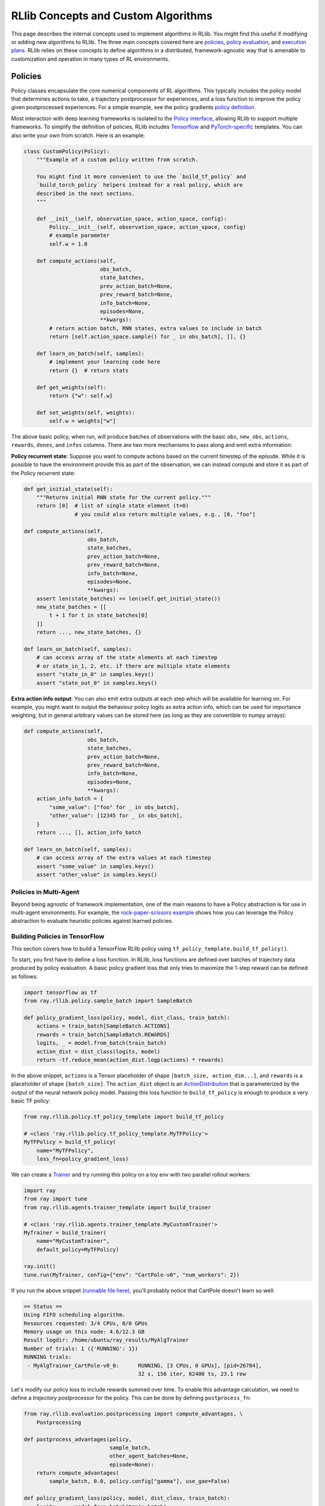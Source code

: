 RLlib Concepts and Custom Algorithms
====================================

This page describes the internal concepts used to implement algorithms in RLlib. You might find this useful if modifying or adding new algorithms to RLlib. The three main concepts covered here are `policies <#policies>`__, `policy evaluation <#policy-evaluation>`__, and `execution plans <#execution-plans>`__. RLlib relies on these concepts to define algorithms in a distributed, framework-agnostic way that is amenable to customization and operation in many types of RL environments.

Policies
--------

Policy classes encapsulate the core numerical components of RL algorithms. This typically includes the policy model that determines actions to take, a trajectory postprocessor for experiences, and a loss function to improve the policy given postprocessed experiences. For a simple example, see the policy gradients `policy definition <https://github.com/ray-project/ray/blob/master/rllib/trainer/pg/pg_tf_policy.py>`__.

Most interaction with deep learning frameworks is isolated to the `Policy interface <https://github.com/ray-project/ray/blob/master/rllib/policy/policy.py>`__, allowing RLlib to support multiple frameworks. To simplify the definition of policies, RLlib includes `Tensorflow <#building-policies-in-tensorflow>`__ and `PyTorch-specific <#building-policies-in-pytorch>`__ templates. You can also write your own from scratch. Here is an example:

.. code-block:: python

    class CustomPolicy(Policy):
        """Example of a custom policy written from scratch.

        You might find it more convenient to use the `build_tf_policy` and
        `build_torch_policy` helpers instead for a real policy, which are
        described in the next sections.
        """

        def __init__(self, observation_space, action_space, config):
            Policy.__init__(self, observation_space, action_space, config)
            # example parameter
            self.w = 1.0

        def compute_actions(self,
                            obs_batch,
                            state_batches,
                            prev_action_batch=None,
                            prev_reward_batch=None,
                            info_batch=None,
                            episodes=None,
                            **kwargs):
            # return action batch, RNN states, extra values to include in batch
            return [self.action_space.sample() for _ in obs_batch], [], {}

        def learn_on_batch(self, samples):
            # implement your learning code here
            return {}  # return stats

        def get_weights(self):
            return {"w": self.w}

        def set_weights(self, weights):
            self.w = weights["w"]


The above basic policy, when run, will produce batches of observations with the basic ``obs``, ``new_obs``, ``actions``, ``rewards``, ``dones``, and ``infos`` columns. There are two more mechanisms to pass along and emit extra information:

**Policy recurrent state**: Suppose you want to compute actions based on the current timestep of the episode. While it is possible to have the environment provide this as part of the observation, we can instead compute and store it as part of the Policy recurrent state:

.. code-block:: python

    def get_initial_state(self):
        """Returns initial RNN state for the current policy."""
        return [0]  # list of single state element (t=0)
                    # you could also return multiple values, e.g., [0, "foo"]

    def compute_actions(self,
                        obs_batch,
                        state_batches,
                        prev_action_batch=None,
                        prev_reward_batch=None,
                        info_batch=None,
                        episodes=None,
                        **kwargs):
        assert len(state_batches) == len(self.get_initial_state())
        new_state_batches = [[
            t + 1 for t in state_batches[0]
        ]]
        return ..., new_state_batches, {}

    def learn_on_batch(self, samples):
        # can access array of the state elements at each timestep
        # or state_in_1, 2, etc. if there are multiple state elements
        assert "state_in_0" in samples.keys()
        assert "state_out_0" in samples.keys()


**Extra action info output**: You can also emit extra outputs at each step which will be available for learning on. For example, you might want to output the behaviour policy logits as extra action info, which can be used for importance weighting, but in general arbitrary values can be stored here (as long as they are convertible to numpy arrays):

.. code-block:: python

    def compute_actions(self,
                        obs_batch,
                        state_batches,
                        prev_action_batch=None,
                        prev_reward_batch=None,
                        info_batch=None,
                        episodes=None,
                        **kwargs):
        action_info_batch = {
            "some_value": ["foo" for _ in obs_batch],
            "other_value": [12345 for _ in obs_batch],
        }
        return ..., [], action_info_batch

    def learn_on_batch(self, samples):
        # can access array of the extra values at each timestep
        assert "some_value" in samples.keys()
        assert "other_value" in samples.keys()


Policies in Multi-Agent
~~~~~~~~~~~~~~~~~~~~~~~

Beyond being agnostic of framework implementation, one of the main reasons to have a Policy abstraction is for use in multi-agent environments. For example, the `rock-paper-scissors example <rllib-env.html#rock-paper-scissors-example>`__ shows how you can leverage the Policy abstraction to evaluate heuristic policies against learned policies.

Building Policies in TensorFlow
~~~~~~~~~~~~~~~~~~~~~~~~~~~~~~~

This section covers how to build a TensorFlow RLlib policy using ``tf_policy_template.build_tf_policy()``.

To start, you first have to define a loss function. In RLlib, loss functions are defined over batches of trajectory data produced by policy evaluation. A basic policy gradient loss that only tries to maximize the 1-step reward can be defined as follows:

.. code-block:: python

    import tensorflow as tf
    from ray.rllib.policy.sample_batch import SampleBatch

    def policy_gradient_loss(policy, model, dist_class, train_batch):
        actions = train_batch[SampleBatch.ACTIONS]
        rewards = train_batch[SampleBatch.REWARDS]
        logits, _ = model.from_batch(train_batch)
        action_dist = dist_class(logits, model)
        return -tf.reduce_mean(action_dist.logp(actions) * rewards)

In the above snippet, ``actions`` is a Tensor placeholder of shape ``[batch_size, action_dim...]``, and ``rewards`` is a placeholder of shape ``[batch_size]``. The ``action_dist`` object is an `ActionDistribution <rllib-package-ref.html#ray.rllib.models.ActionDistribution>`__ that is parameterized by the output of the neural network policy model. Passing this loss function to ``build_tf_policy`` is enough to produce a very basic TF policy:

.. code-block:: python

    from ray.rllib.policy.tf_policy_template import build_tf_policy

    # <class 'ray.rllib.policy.tf_policy_template.MyTFPolicy'>
    MyTFPolicy = build_tf_policy(
        name="MyTFPolicy",
        loss_fn=policy_gradient_loss)

We can create a `Trainer <#trainers>`__ and try running this policy on a toy env with two parallel rollout workers:

.. code-block:: python

    import ray
    from ray import tune
    from ray.rllib.agents.trainer_template import build_trainer

    # <class 'ray.rllib.agents.trainer_template.MyCustomTrainer'>
    MyTrainer = build_trainer(
        name="MyCustomTrainer",
        default_policy=MyTFPolicy)

    ray.init()
    tune.run(MyTrainer, config={"env": "CartPole-v0", "num_workers": 2})


If you run the above snippet `(runnable file here) <https://github.com/ray-project/ray/blob/master/rllib/examples/custom_tf_policy.py>`__, you'll probably notice that CartPole doesn't learn so well:

.. code-block:: bash

    == Status ==
    Using FIFO scheduling algorithm.
    Resources requested: 3/4 CPUs, 0/0 GPUs
    Memory usage on this node: 4.6/12.3 GB
    Result logdir: /home/ubuntu/ray_results/MyAlgTrainer
    Number of trials: 1 ({'RUNNING': 1})
    RUNNING trials:
     - MyAlgTrainer_CartPole-v0_0:	RUNNING, [3 CPUs, 0 GPUs], [pid=26784],
                                        32 s, 156 iter, 62400 ts, 23.1 rew

Let's modify our policy loss to include rewards summed over time. To enable this advantage calculation, we need to define a *trajectory postprocessor* for the policy. This can be done by defining ``postprocess_fn``:

.. code-block:: python

    from ray.rllib.evaluation.postprocessing import compute_advantages, \
        Postprocessing

    def postprocess_advantages(policy,
                               sample_batch,
                               other_agent_batches=None,
                               episode=None):
        return compute_advantages(
            sample_batch, 0.0, policy.config["gamma"], use_gae=False)

    def policy_gradient_loss(policy, model, dist_class, train_batch):
        logits, _ = model.from_batch(train_batch)
        action_dist = dist_class(logits, model)
        return -tf.reduce_mean(
            action_dist.logp(train_batch[SampleBatch.ACTIONS]) *
            train_batch[Postprocessing.ADVANTAGES])

    MyTFPolicy = build_tf_policy(
        name="MyTFPolicy",
        loss_fn=policy_gradient_loss,
        postprocess_fn=postprocess_advantages)

The ``postprocess_advantages()`` function above uses calls RLlib's ``compute_advantages`` function to compute advantages for each timestep. If you re-run the trainer with this improved policy, you'll find that it quickly achieves the max reward of 200.

You might be wondering how RLlib makes the advantages placeholder automatically available as ``train_batch[Postprocessing.ADVANTAGES]``. When building your policy, RLlib will create a "dummy" trajectory batch where all observations, actions, rewards, etc. are zeros. It then calls your ``postprocess_fn``, and generates TF placeholders based on the numpy shapes of the postprocessed batch. RLlib tracks which placeholders that ``loss_fn`` and ``stats_fn`` access, and then feeds the corresponding sample data into those placeholders during loss optimization. You can also access these placeholders via ``policy.get_placeholder(<name>)`` after loss initialization.

**Example 1: Proximal Policy Optimization**

In the above section you saw how to compose a simple policy gradient algorithm with RLlib. In this example, we'll dive into how PPO was built with RLlib and how you can modify it. First, check out the `PPO trainer definition <https://github.com/ray-project/ray/blob/master/rllib/agents/ppo/ppo.py>`__:

.. code-block:: python

    PPOTrainer = build_trainer(
        name="PPOTrainer",
        default_config=DEFAULT_CONFIG,
        default_policy=PPOTFPolicy,
        validate_config=validate_config,
        execution_plan=execution_plan)

Besides some boilerplate for defining the PPO configuration and some warnings, the most important argument to take note of is the ``execution_plan``.

The trainer's `execution plan <#execution-plans>`__ defines the distributed training workflow. Depending on the ``simple_optimizer`` trainer config, PPO can switch between a simple synchronous plan, or a multi-GPU plan that implements minibatch SGD (the default):

.. code-block:: python

    def execution_plan(workers: WorkerSet, config: TrainerConfigDict):
        rollouts = ParallelRollouts(workers, mode="bulk_sync")

        # Collect large batches of relevant experiences & standardize.
        rollouts = rollouts.for_each(
            SelectExperiences(workers.trainable_policies()))
        rollouts = rollouts.combine(
            ConcatBatches(min_batch_size=config["train_batch_size"]))
        rollouts = rollouts.for_each(StandardizeFields(["advantages"]))

        if config["simple_optimizer"]:
            train_op = rollouts.for_each(
                TrainOneStep(
                    workers,
                    num_sgd_iter=config["num_sgd_iter"],
                    sgd_minibatch_size=config["sgd_minibatch_size"]))
        else:
            train_op = rollouts.for_each(
                TrainTFMultiGPU(
                    workers,
                    sgd_minibatch_size=config["sgd_minibatch_size"],
                    num_sgd_iter=config["num_sgd_iter"],
                    num_gpus=config["num_gpus"],
                    rollout_fragment_length=config["rollout_fragment_length"],
                    num_envs_per_worker=config["num_envs_per_worker"],
                    train_batch_size=config["train_batch_size"],
                    shuffle_sequences=config["shuffle_sequences"],
                    _fake_gpus=config["_fake_gpus"]))

        # Update KL after each round of training.
        train_op = train_op.for_each(lambda t: t[1]).for_each(UpdateKL(workers))

        return StandardMetricsReporting(train_op, workers, config) \
            .for_each(lambda result: warn_about_bad_reward_scales(config, result))

Suppose we want to customize PPO to use an asynchronous-gradient optimization strategy similar to A3C. To do that, we could swap out its execution plan to that of A3C's:

.. code-block:: python

    from ray.rllib.agents.ppo import PPOTrainer
    from ray.rllib.execution.rollout_ops import AsyncGradients
    from ray.rllib.execution.train_ops import ApplyGradients
    from ray.rllib.execution.metric_ops import StandardMetricsReporting

    def a3c_execution_plan(workers, config):
        # For A3C, compute policy gradients remotely on the rollout workers.
        grads = AsyncGradients(workers)

        # Apply the gradients as they arrive. We set update_all to False so that
        # only the worker sending the gradient is updated with new weights.
        train_op = grads.for_each(ApplyGradients(workers, update_all=False))

        return StandardMetricsReporting(train_op, workers, config)

    CustomTrainer = PPOTrainer.with_updates(
        execution_plan=a3c_execution_plan)


The ``with_updates`` method that we use here is also available for Torch and TF policies built from templates.

Now let's look at each PPO policy definition:

.. code-block:: python

    PPOTFPolicy = build_tf_policy(
        name="PPOTFPolicy",
        get_default_config=lambda: ray.rllib.agents.ppo.ppo.DEFAULT_CONFIG,
        loss_fn=ppo_surrogate_loss,
        stats_fn=kl_and_loss_stats,
        extra_action_out_fn=vf_preds_and_logits_fetches,
        postprocess_fn=postprocess_ppo_gae,
        gradients_fn=clip_gradients,
        before_loss_init=setup_mixins,
        mixins=[LearningRateSchedule, KLCoeffMixin, ValueNetworkMixin])

``stats_fn``: The stats function returns a dictionary of Tensors that will be reported with the training results. This also includes the ``kl`` metric which is used by the trainer to adjust the KL penalty. Note that many of the values below reference ``policy.loss_obj``, which is assigned by ``loss_fn`` (not shown here since the PPO loss is quite complex). RLlib will always call ``stats_fn`` after ``loss_fn``, so you can rely on using values saved by ``loss_fn`` as part of your statistics:

.. code-block:: python

    def kl_and_loss_stats(policy, train_batch):
        policy.explained_variance = explained_variance(
            train_batch[Postprocessing.VALUE_TARGETS], policy.model.value_function())

        stats_fetches = {
            "cur_kl_coeff": policy.kl_coeff,
            "cur_lr": tf.cast(policy.cur_lr, tf.float64),
            "total_loss": policy.loss_obj.loss,
            "policy_loss": policy.loss_obj.mean_policy_loss,
            "vf_loss": policy.loss_obj.mean_vf_loss,
            "vf_explained_var": policy.explained_variance,
            "kl": policy.loss_obj.mean_kl,
            "entropy": policy.loss_obj.mean_entropy,
        }

        return stats_fetches

``extra_actions_fetches_fn``: This function defines extra outputs that will be recorded when generating actions with the policy. For example, this enables saving the raw policy logits in the experience batch, which e.g. means it can be referenced in the PPO loss function via ``batch[BEHAVIOUR_LOGITS]``. Other values such as the current value prediction can also be emitted for debugging or optimization purposes:

.. code-block:: python

    def vf_preds_and_logits_fetches(policy):
        return {
            SampleBatch.VF_PREDS: policy.model.value_function(),
            BEHAVIOUR_LOGITS: policy.model.last_output(),
        }

``gradients_fn``: If defined, this function returns TF gradients for the loss function. You'd typically only want to override this to apply transformations such as gradient clipping:

.. code-block:: python

    def clip_gradients(policy, optimizer, loss):
        if policy.config["grad_clip"] is not None:
            grads = tf.gradients(loss, policy.model.trainable_variables())
            policy.grads, _ = tf.clip_by_global_norm(grads,
                                                     policy.config["grad_clip"])
            clipped_grads = list(zip(policy.grads, policy.model.trainable_variables()))
            return clipped_grads
        else:
            return optimizer.compute_gradients(
                loss, colocate_gradients_with_ops=True)

``mixins``: To add arbitrary stateful components, you can add mixin classes to the policy. Methods defined by these mixins will have higher priority than the base policy class, so you can use these to override methods (as in the case of ``LearningRateSchedule``), or define extra methods and attributes (e.g., ``KLCoeffMixin``, ``ValueNetworkMixin``). Like any other Python superclass, these should be initialized at some point, which is what the ``setup_mixins`` function does:

.. code-block:: python

    def setup_mixins(policy, obs_space, action_space, config):
        ValueNetworkMixin.__init__(policy, obs_space, action_space, config)
        KLCoeffMixin.__init__(policy, config)
        LearningRateSchedule.__init__(policy, config["lr"], config["lr_schedule"])

In PPO we run ``setup_mixins`` before the loss function is called (i.e., ``before_loss_init``), but other callbacks you can use include ``before_init`` and ``after_init``.

**Example 2: Deep Q Networks**

Let's look at how to implement a different family of policies, by looking at the `SimpleQ policy definition <https://github.com/ray-project/ray/blob/master/rllib/agents/dqn/simple_q_tf_policy.py>`__:

.. code-block:: python

    SimpleQPolicy = build_tf_policy(
        name="SimpleQPolicy",
        get_default_config=lambda: ray.rllib.agents.dqn.dqn.DEFAULT_CONFIG,
        make_model=build_q_models,
        action_sampler_fn=build_action_sampler,
        loss_fn=build_q_losses,
        extra_action_feed_fn=exploration_setting_inputs,
        extra_action_out_fn=lambda policy: {"q_values": policy.q_values},
        extra_learn_fetches_fn=lambda policy: {"td_error": policy.td_error},
        before_init=setup_early_mixins,
        after_init=setup_late_mixins,
        obs_include_prev_action_reward=False,
        mixins=[
            ExplorationStateMixin,
            TargetNetworkMixin,
        ])

The biggest difference from the policy gradient policies you saw previously is that SimpleQPolicy defines its own ``make_model`` and ``action_sampler_fn``. This means that the policy builder will not internally create a model and action distribution, rather it will call ``build_q_models`` and ``build_action_sampler`` to get the output action tensors.

The model creation function actually creates two different models for DQN: the base Q network, and also a target network. It requires each model to be of type ``SimpleQModel``, which implements a ``get_q_values()`` method. The model catalog will raise an error if you try to use a custom ModelV2 model that isn't a subclass of SimpleQModel. Similarly, the full DQN policy requires models to subclass ``DistributionalQModel``, which implements ``get_q_value_distributions()`` and ``get_state_value()``:

.. code-block:: python

    def build_q_models(policy, obs_space, action_space, config):
        ...

        policy.q_model = ModelCatalog.get_model_v2(
            obs_space,
            action_space,
            num_outputs,
            config["model"],
            framework="tf",
            name=Q_SCOPE,
            model_interface=SimpleQModel,
            q_hiddens=config["hiddens"])

        policy.target_q_model = ModelCatalog.get_model_v2(
            obs_space,
            action_space,
            num_outputs,
            config["model"],
            framework="tf",
            name=Q_TARGET_SCOPE,
            model_interface=SimpleQModel,
            q_hiddens=config["hiddens"])

        return policy.q_model

The action sampler is straightforward, it just takes the q_model, runs a forward pass, and returns the argmax over the actions:

.. code-block:: python

    def build_action_sampler(policy, q_model, input_dict, obs_space, action_space,
                             config):
        # do max over Q values...
        ...
        return action, action_logp

The remainder of DQN is similar to other algorithms. Target updates are handled by a ``after_optimizer_step`` callback that periodically copies the weights of the Q network to the target.

Finally, note that you do not have to use ``build_tf_policy`` to define a TensorFlow policy. You can alternatively subclass ``Policy``, ``TFPolicy``, or ``DynamicTFPolicy`` as convenient.

Building Policies in TensorFlow Eager
~~~~~~~~~~~~~~~~~~~~~~~~~~~~~~~~~~~~~

Policies built with ``build_tf_policy`` (most of the reference algorithms are)
can be run in eager mode by setting
the ``"framework": "tf2"`` / ``"eager_tracing": true`` config options or
using ``rllib train '{"framework": "tf2", "eager_tracing": true}'``.
This will tell RLlib to execute the model forward pass, action distribution,
loss, and stats functions in eager mode.

Eager mode makes debugging much easier, since you can now use line-by-line
debugging with breakpoints or Python ``print()`` to inspect
intermediate tensor values.
However, eager can be slower than graph mode unless tracing is enabled.

You can also selectively leverage eager operations within graph mode
execution with `tf.py_function <https://www.tensorflow.org/api_docs/python/tf/py_function>`__.
Here's an example of using eager ops embedded
`within a loss function <https://github.com/ray-project/ray/blob/master/rllib/examples/eager_execution.py>`__.

Building Policies in PyTorch
~~~~~~~~~~~~~~~~~~~~~~~~~~~~

Defining a policy in PyTorch is quite similar to that for TensorFlow (and the process of defining a trainer given a Torch policy is exactly the same). Here's a simple example of a trivial torch policy `(runnable file here) <https://github.com/ray-project/ray/blob/master/rllib/examples/custom_torch_policy.py>`__:

.. code-block:: python

    from ray.rllib.policy.sample_batch import SampleBatch
    from ray.rllib.policy.torch_policy_template import build_torch_policy

    def policy_gradient_loss(policy, model, dist_class, train_batch):
        logits, _ = model.from_batch(train_batch)
        action_dist = dist_class(logits)
        log_probs = action_dist.logp(train_batch[SampleBatch.ACTIONS])
        return -train_batch[SampleBatch.REWARDS].dot(log_probs)

    # <class 'ray.rllib.policy.torch_policy_template.MyTorchPolicy'>
    MyTorchPolicy = build_torch_policy(
        name="MyTorchPolicy",
        loss_fn=policy_gradient_loss)

Now, building on the TF examples above, let's look at how the `A3C torch policy <https://github.com/ray-project/ray/blob/master/rllib/agents/a3c/a3c_torch_policy.py>`__ is defined:

.. code-block:: python

    A3CTorchPolicy = build_torch_policy(
        name="A3CTorchPolicy",
        get_default_config=lambda: ray.rllib.agents.a3c.a3c.DEFAULT_CONFIG,
        loss_fn=actor_critic_loss,
        stats_fn=loss_and_entropy_stats,
        postprocess_fn=add_advantages,
        extra_action_out_fn=model_value_predictions,
        extra_grad_process_fn=apply_grad_clipping,
        optimizer_fn=torch_optimizer,
        mixins=[ValueNetworkMixin])

``loss_fn``: Similar to the TF example, the actor critic loss is defined over ``batch``. We imperatively execute the forward pass by calling ``model()`` on the observations followed by ``dist_class()`` on the output logits. The output Tensors are saved as attributes of the policy object (e.g., ``policy.entropy = dist.entropy.mean()``), and we return the scalar loss:

.. code-block:: python

    def actor_critic_loss(policy, model, dist_class, train_batch):
        logits, _ = model.from_batch(train_batch)
        values = model.value_function()
        action_dist = dist_class(logits)
        log_probs = action_dist.logp(train_batch[SampleBatch.ACTIONS])
        policy.entropy = action_dist.entropy().mean()
        ...
        return overall_err

``stats_fn``: The stats function references ``entropy``, ``pi_err``, and ``value_err`` saved from the call to the loss function, similar in the PPO TF example:

.. code-block:: python

    def loss_and_entropy_stats(policy, train_batch):
        return {
            "policy_entropy": policy.entropy.item(),
            "policy_loss": policy.pi_err.item(),
            "vf_loss": policy.value_err.item(),
        }

``extra_action_out_fn``: We save value function predictions given model outputs. This makes the value function predictions of the model available in the trajectory as ``batch[SampleBatch.VF_PREDS]``:

.. code-block:: python

    def model_value_predictions(policy, input_dict, state_batches, model):
        return {SampleBatch.VF_PREDS: model.value_function().cpu().numpy()}

``postprocess_fn`` and ``mixins``: Similar to the PPO example, we need access to the value function during postprocessing (i.e., ``add_advantages`` below calls ``policy._value()``. The value function is exposed through a mixin class that defines the method:

.. code-block:: python

    def add_advantages(policy,
                       sample_batch,
                       other_agent_batches=None,
                       episode=None):
        completed = sample_batch[SampleBatch.DONES][-1]
        if completed:
            last_r = 0.0
        else:
            last_r = policy._value(sample_batch[SampleBatch.NEXT_OBS][-1])
        return compute_advantages(sample_batch, last_r, policy.config["gamma"],
                                  policy.config["lambda"])

    class ValueNetworkMixin(object):
        def _value(self, obs):
            with self.lock:
                obs = torch.from_numpy(obs).float().unsqueeze(0).to(self.device)
                _, _, vf, _ = self.model({"obs": obs}, [])
                return vf.detach().cpu().numpy().squeeze()

You can find the full policy definition in `a3c_torch_policy.py <https://github.com/ray-project/ray/blob/master/rllib/agents/a3c/a3c_torch_policy.py>`__.

In summary, the main differences between the PyTorch and TensorFlow policy builder functions is that the TF loss and stats functions are built symbolically when the policy is initialized, whereas for PyTorch (or TensorFlow Eager) these functions are called imperatively each time they are used.

Extending Existing Policies
~~~~~~~~~~~~~~~~~~~~~~~~~~~

You can use the ``with_updates`` method on Trainers and Policy objects built with ``make_*`` to create a copy of the object with some changes, for example:

.. code-block:: python

    from ray.rllib.agents.ppo import PPOTrainer
    from ray.rllib.agents.ppo.ppo_tf_policy import PPOTFPolicy

    CustomPolicy = PPOTFPolicy.with_updates(
        name="MyCustomPPOTFPolicy",
        loss_fn=some_custom_loss_fn)

    CustomTrainer = PPOTrainer.with_updates(
        default_policy=CustomPolicy)

Policy Evaluation
-----------------

Given an environment and policy, policy evaluation produces `batches <https://github.com/ray-project/ray/blob/master/rllib/policy/sample_batch.py>`__ of experiences. This is your classic "environment interaction loop". Efficient policy evaluation can be burdensome to get right, especially when leveraging vectorization, RNNs, or when operating in a multi-agent environment. RLlib provides a `RolloutWorker <https://github.com/ray-project/ray/blob/master/rllib/evaluation/rollout_worker.py>`__ class that manages all of this, and this class is used in most RLlib algorithms.

You can use rollout workers standalone to produce batches of experiences. This can be done by calling ``worker.sample()`` on a worker instance, or ``worker.sample.remote()`` in parallel on worker instances created as Ray actors (see `WorkerSet <https://github.com/ray-project/ray/blob/master/rllib/evaluation/worker_set.py>`__).

Here is an example of creating a set of rollout workers and using them gather experiences in parallel. The trajectories are concatenated, the policy learns on the trajectory batch, and then we broadcast the policy weights to the workers for the next round of rollouts:

.. code-block:: python

    # Setup policy and rollout workers
    env = gym.make("CartPole-v0")
    policy = CustomPolicy(env.observation_space, env.action_space, {})
    workers = WorkerSet(
        policy_class=CustomPolicy,
        env_creator=lambda c: gym.make("CartPole-v0"),
        num_workers=10)

    while True:
        # Gather a batch of samples
        T1 = SampleBatch.concat_samples(
            ray.get([w.sample.remote() for w in workers.remote_workers()]))

        # Improve the policy using the T1 batch
        policy.learn_on_batch(T1)

        # Broadcast weights to the policy evaluation workers
        weights = ray.put({"default_policy": policy.get_weights()})
        for w in workers.remote_workers():
            w.set_weights.remote(weights)

Execution Plans
---------------

Execution plans let you easily express the execution of an RL algorithm as a sequence of steps that
occur either sequentially in the learner, or in parallel across many actors.
Under the hood, RLlib *translates* these plans into ``ray.get()`` and ``ray.wait()`` operations over Ray actors,
so you easily write high-performance algorithms without needing to manage individual low-level Ray actor calls.

Execution plans represent the **dataflow of the RL training job**. For example, the A2C algorithm can be thought
of a sequence of repeating steps, or *dataflow*, of:

 1. ``ParallelRollouts``: Generate experiences from many envs in parallel using rollout workers.
 2. ``ConcatBatches``: The experiences are concatenated into one batch for training.
 3. ``TrainOneStep``: Take a gradient step with respect to the policy loss, and update the worker weights.

In code, this dataflow can be expressed as the following execution plan, which is a simple function that can be passed to ``build_trainer`` to define a new algorithm. It takes in a ``WorkerSet`` and config, and returns an iterator over training results:

.. code-block:: python

    def execution_plan(workers: WorkerSet, config: TrainerConfigDict):
        # type: LocalIterator[SampleBatchType]
        rollouts = ParallelRollouts(workers, mode="bulk_sync")

        # type: LocalIterator[(SampleBatchType, List[LearnerStatsDict])]
        train_op = rollouts \
            .combine(ConcatBatches(
                min_batch_size=config["train_batch_size"])) \
            .for_each(TrainOneStep(workers))

        # type: LocalIterator[ResultDict]
        return StandardMetricsReporting(train_op, workers, config)


As you can see, each step returns an *iterator* over objects (if you're unfamiliar with distributed iterators, see Ray's `parallel iterators implementation <https://github.com/ray-project/ray/blob/master/python/ray/util/iter.py>`__). The reason it is a ``LocalIterator`` is that, though it is based on a parallel computation, the iterator has been turned into one that can be consumed locally in sequence by the program. A couple other points to note:

 - The reason the plan returns an iterator over training results, is that ``trainer.train()`` is pulling results from this iterator to return as the result of the train call.
 - The rollout workers have been already created ahead of time in the ``WorkerSet``, so the execution plan function is only defining a sequence of operations over the results of the rollouts.

These iterators represent the infinite stream of data items that can be produced from the dataflow. Each operator (e.g., ``ConcatBatches``, ``TrainOneStep``), executes an operation over each item and returns a transformed item (e.g., concatenated batches, learner stats from training). Finally, some operators such as TrainOneStep have the *side-effect* of updating the rollout worker weights (that's why ``TrainOneStep`` takes the list of worker actors ``workers`` as an argument).

Understanding and Debugging Execution Plans
~~~~~~~~~~~~~~~~~~~~~~~~~~~~~~~~~~~~~~~~~~~

Execution plans are based on Ray `parallel iterators <https://github.com/ray-project/ray/blob/master/python/ray/util/iter.py>`__ and can be inspected similarly. For example, suppose you wanted to print out the intermediate data items during training. This can be done by inserting a print function into the dataflow, e.g., for A2C:

.. code-block:: python

    def debug_print(item):
        print("I saw", type(item))
        return item

    train_op = rollouts \
        .combine(ConcatBatches(
            min_batch_size=config["train_batch_size"])) \
        .for_each(debug_print) \
        .for_each(TrainOneStep(workers))

You'll see output like this on the console:

.. code-block:: bash

    (pid=6555) I saw <class 'ray.rllib.policy.sample_batch.SampleBatch'>
    (pid=6555) I saw <class 'ray.rllib.policy.sample_batch.SampleBatch'>
    (pid=6555) I saw <class 'ray.rllib.policy.sample_batch.SampleBatch'>
    (pid=6555) I saw <class 'ray.rllib.policy.sample_batch.SampleBatch'>

It is important to understand that the iterators of an execution plan are evaluated *lazily*. This means that no computation happens until the `trainer <#trainers>`__ tries to read the next item from the iterator (i.e., get the next training result for a ``Trainer.train()`` call).

Execution Plan Concepts
~~~~~~~~~~~~~~~~~~~~~~~

RLlib provides a library of operators `(GitHub link) <https://github.com/ray-project/ray/tree/master/rllib/execution>`__ that can be used in execution plans. You can of course write your own operators (which are just normal Python functions). As a reminder, operators are simply functions (or stateful function objects) that can be chained on the iterator (e.g., the ``debug_print`` operator above). A few categories of operators are summarized below:

**Rollout ops** (`rollout_ops.py <https://github.com/ray-project/ray/blob/master/rllib/execution/rollout_ops.py>`__): These are functions for generating and working with experiences, including ``ParallelRollouts`` (for generating experiences synchronously or asynchronously), ``ConcatBatches`` (for combining batches together), ``SelectExperiences`` (for selecting relevant experiences in a multi-agent setting), and ``AsyncGradients`` (for computing gradients over new experiences on the fly, asynchronously, as in A3C).

**Train ops** (`train_ops.py <https://github.com/ray-project/ray/blob/master/rllib/execution/train_ops.py>`__): These are functions that improve the policy and update workers. The most basic operator, ``TrainOneStep``, take in as input a batch of experiences and emit metrics as output. Important operators here include ``TrainOneStep``, ``TrainTFMultiGPU`` (for multi-GPU optimization), ``ComputeGradients`` (to compute gradients without updating the policy), and ``ApplyGradients`` (to apply computed gradients to a policy).

**Replay ops** (`replay_ops.py <https://github.com/ray-project/ray/blob/master/rllib/execution/replay_ops.py>`__): The main operator provided here is ``StoreToReplayBuffer``, which can save experiences batches to either a local replay buffer or a set of distributed replay actors. It has a counterpart, ``Replay``, that produces a new stream of experiences replayed from one of the aforementioned replay buffers. Algorithms that use ``StoreToReplayBuffer`` and ``Replay`` are necessarily composed of *multiple sub-dataflows* (different iterators), that are combined with *concurrency ops*.

**Concurrency ops** (`concurrency_ops.py <https://github.com/ray-project/ray/blob/master/rllib/execution/concurrency_ops.py>`__): The main operator provided here is ``Concurrently``, which composes multiple iterators (dataflows) into a single dataflow by executing them in an interleaved fashion. The output can be defined to be the mixture of the two dataflows, or filtered to that of one of the sub-dataflows. It has two modes:

 - ``round_robin``: Alternate taking items from each input dataflow. This ensures a fixed ratio of computations between, e.g., experience generation and experience replay. The ratio can be adjusted by setting ``round_robin_weights``.
 - ``async``: Execute each input dataflow as fast as possible without blocking. You might want to use this when, e.g., you want replay to proceed as fast as possible irregardless of how fast experiences are being generated.

**Metric ops** (`metric_ops.py <https://github.com/ray-project/ray/blob/master/rllib/execution/metric_ops.py>`__): Finally, we provide a ``StandardMetricsReporting`` operator that collects training metrics from the rollout workers in a unified fashion, and returns a stream of training result dicts. Execution plans should always end with this operator. This metrics op also reports various internal performance metrics stored by other operators in the shared metrics context accessible via ``_get_shared_metrics()``.

Example: Asynchrony
~~~~~~~~~~~~~~~~~~~~

Suppose we wanted to make the above A2C example asynchronous (i.e., A3C). We would switch the synchronous ``ParallelRollouts`` operator with ``AsyncGradients``, and use ``ApplyGradients`` to apply gradient updates as fast as they are collected. The ``AsyncGradients`` operator is going to execute rollouts in parallel, compute the policy gradient over the new batches (of size ``rollout_fragment_length``) on the remote workers, and then return a stream of the computed gradients:

.. code-block:: python

    def execution_plan(workers: WorkerSet, config: TrainerConfigDict):
        # type: LocalIterator[(ModelGradients, int)]
        grads = AsyncGradients(workers)

        # type: LocalIterator[_]
        train_op = grads.for_each(ApplyGradients(workers, update_all=False))

        # type: LocalIterator[ResultDict]
        return StandardMetricsReporting(train_op, workers, config)

See also the `actual A3C implementation <https://github.com/ray-project/ray/blob/master/rllib/agents/a3c/a3c.py>`__.

Example: Replay
~~~~~~~~~~~~~~~

Let's try adding a replay buffer to A2C. This can be done as follows by inserting store / replay ops and using ``Concurrently`` to compose them together:

.. code-block:: python

    def execution_plan(workers: WorkerSet, config: TrainerConfigDict):
        # Construct a replay buffer.
        replay_buffer = LocalReplayBuffer(...)

        # type: LocalIterator[_]
        store_op = ParallelRollouts(workers, mode="bulk_sync") \
            .for_each(StoreToReplayBuffer(local_buffer=replay_buffer))

        # type: LocalIterator[(SampleBatchType, List[LearnerStatsDict])]
        replay_op = Replay(local_buffer=replay_buffer) \
            .for_each(TrainOneStep(workers))

        # type: LocalIterator[(SampleBatchType, List[LearnerStatsDict])]
        train_op = Concurrently(
            [store_op, replay_op], mode="round_robin", output_indexes=[1])

        # type: LocalIterator[ResultDict]
        return StandardMetricsReporting(train_op, workers, config)


Note that here we set ``output_indexes=[1]`` for the ``Concurrently`` operator, which makes it only return results from the replay op. See also the `DQN implementation of replay <https://github.com/ray-project/ray/blob/master/rllib/agents/dqn/dqn.py>`__ for a complete example including the implementation of options such as *training intensity*.


Example: Multi-agent
~~~~~~~~~~~~~~~~~~~~

One of the primary motivations behind execution plans, beyond their conciseness, is to enable complex multi-agent training workflows to be easily composed. For example, suppose one wanted to, in a multi-agent environment, concurrently train one set of agents with ``DQN``, and another set with ``PPO``. This requires stitching together two entirely different distributed dataflows. Fortunately, as we've seen earlier, this is quite simple with the ``Concurrently`` operator.

Check out the `PPO + DQN multi-agent workflow example <https://github.com/ray-project/ray/blob/master/rllib/examples/two_trainer_workflow.py>`__ for more details. One line to pay particular attention to in this example is the use of ``LocalIterator.duplicate()`` to clone the iterator of experiences into two separate iterators, which are filtered via ``SelectExperiences`` and then consumed by PPO and DQN sub-dataflows respectively.

Trainers
--------

Trainers are the boilerplate classes that put the above components together, making algorithms accessible via Python API and the command line. They manage algorithm configuration, setup of the rollout workers and optimizer, and collection of training metrics. Trainers also implement the :ref:`Tune Trainable API <tune-60-seconds>` for easy experiment management.

Example of three equivalent ways of interacting with the PPO trainer, all of which log results in ``~/ray_results``:

.. code-block:: python

    trainer = PPOTrainer(env="CartPole-v0", config={"train_batch_size": 4000})
    while True:
        print(trainer.train())

.. code-block:: bash

    rllib train --run=PPO --env=CartPole-v0 --config='{"train_batch_size": 4000}'

.. code-block:: python

    from ray import tune
    tune.run(PPOTrainer, config={"env": "CartPole-v0", "train_batch_size": 4000})
